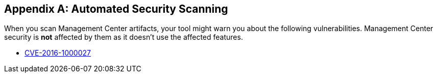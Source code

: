 [appendix]
== Automated Security Scanning

When you scan Management Center artifacts, your tool might warn you about the following
vulnerabilities. Management Center security is *not* affected by them as it doesn't use
the affected features.

* https://nvd.nist.gov/vuln/detail/CVE-2016-1000027[CVE-2016-1000027]

